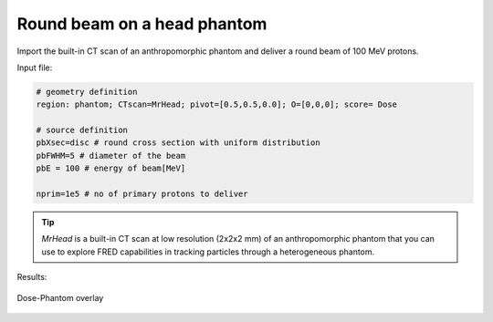 Round beam on a head phantom
=================================

Import the built-in CT scan of an anthropomorphic phantom and deliver a round beam of 100 MeV protons.

Input file:

.. code-block:: python

	# geometry definition
	region: phantom; CTscan=MrHead; pivot=[0.5,0.5,0.0]; O=[0,0,0]; score= Dose

	# source definition
	pbXsec=disc # round cross section with uniform distribution
	pbFWHM=5 # diameter of the beam
	pbE = 100 # energy of beam[MeV]

	nprim=1e5 # no of primary protons to deliver



.. tip::
    `MrHead` is a built-in CT scan at low resolution (2x2x2 mm) of an anthropomorphic phantom that you can use to explore FRED capabilities in tracking particles through a heterogeneous phantom.

Results:

.. figure:: Dose_Phantom_overlay.png
    :alt: Dose-Phantom overlay
    :align: center
    :width: 90%

    Dose-Phantom overlay
